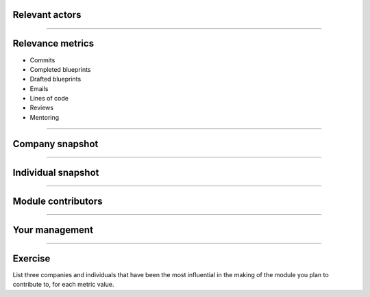 Relevant actors
===============

.. image:: ./_assets/02-01-relevant-actors.png
  :width: 100%

----

Relevance metrics
=================

.. image:: ./_assets/02-02-relevance-metrics.png
  :align: right
  :width: 55%

- Commits
- Completed blueprints
- Drafted blueprints
- Emails
- Lines of code
- Reviews
- Mentoring

----

Company snapshot
================

.. image:: ./_assets/02-03-company-snapshot.png
  :width: 100%

----

Individual snapshot
===================

.. image:: ./_assets/02-04-individual-snapshot.png
  :width: 100%

----

Module contributors
===================

.. image:: ./_assets/02-05-module-contributors.png
  :width: 95%

----

Your management
===============

.. image:: ./_assets/02-06-your-management.jpg
  :width: 55%

----

Exercise
========

List three companies and individuals that have been the most influential in
the making of the module you plan to contribute to, for each metric value.
